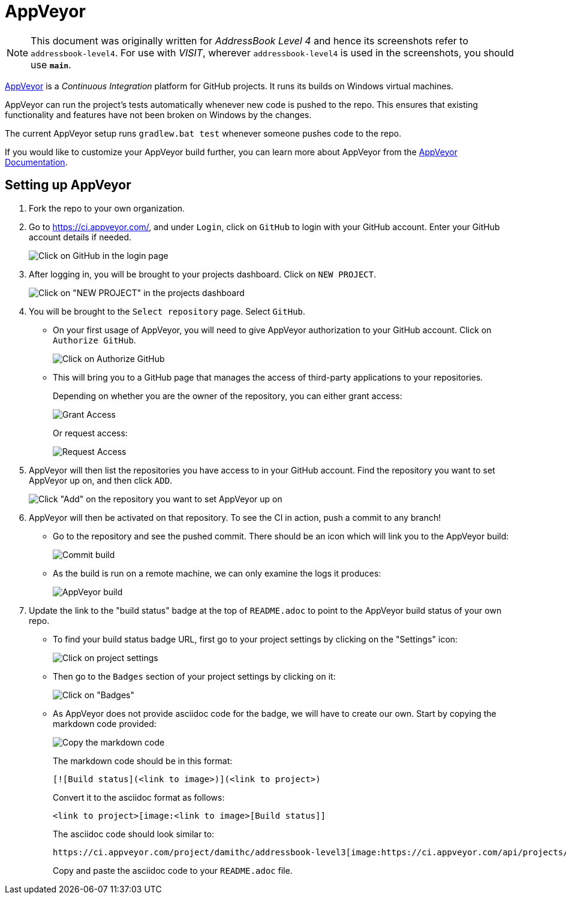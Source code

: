 = AppVeyor
:site-section: DeveloperGuide
:imagesDir: images
:stylesDir: stylesheets
ifdef::env-github[]
:note-caption: :information_source:
endif::[]

[NOTE]
====
This document was originally written for _AddressBook Level 4_ and hence its screenshots refer to `addressbook-level4`.
For use with _VISIT_, wherever `addressbook-level4` is used in the screenshots, you should use *`main`*.
====

https://www.appveyor.com/[AppVeyor] is a _Continuous Integration_ platform for GitHub projects. It runs its builds on Windows virtual machines.

AppVeyor can run the project's tests automatically whenever new code is pushed to the repo. This ensures that existing functionality and features have not been broken on Windows by the changes.

The current AppVeyor setup runs `gradlew.bat test` whenever someone pushes code to the repo.

If you would like to customize your AppVeyor build further, you can learn more about AppVeyor from the https://www.appveyor.com/docs/[AppVeyor Documentation].

== Setting up AppVeyor

.  Fork the repo to your own organization.
.  Go to https://ci.appveyor.com/, and under `Login`, click on `GitHub` to login with your GitHub account. Enter your GitHub account details if needed.
+
image:appveyor/login.png[Click on GitHub in the login page]
+
.  After logging in, you will be brought to your projects dashboard. Click on `NEW PROJECT`.
+
image:appveyor/add-project-1.png[Click on "NEW PROJECT" in the projects dashboard]
+
.  You will be brought to the `Select repository` page. Select `GitHub`.
* On your first usage of AppVeyor, you will need to give AppVeyor authorization to your GitHub account. Click on `Authorize GitHub`.
+
image:appveyor/add-project-2.png[Click on Authorize GitHub]
+
* This will bring you to a GitHub page that manages the access of third-party applications to your repositories.
+
Depending on whether you are the owner of the repository, you can either
grant access:
+
image:grant_access.png[Grant Access]
+
Or request access:
+
image:request_access.png[Request Access]
+
.  AppVeyor will then list the repositories you have access to in your GitHub account. Find the repository you want to set AppVeyor up on, and then click `ADD`.
+
image:appveyor/add-project-3.png[Click "Add" on the repository you want to set AppVeyor up on]
+
.  AppVeyor will then be activated on that repository. To see the CI in action, push a commit to any branch!
* Go to the repository and see the pushed commit. There should be an icon which will link you to the AppVeyor build:
+
image:appveyor/ci-pending.png[Commit build]
+
* As the build is run on a remote machine, we can only examine the logs it produces:
+
image:appveyor/ci-log.png[AppVeyor build]
+
.  Update the link to the "build status" badge at the top of `README.adoc` to point to the AppVeyor build status of your own repo.
* To find your build status badge URL, first go to your project settings by clicking on the "Settings" icon:
+
image:appveyor/project-settings-1.png[Click on project settings]
+
* Then go to the `Badges` section of your project settings by clicking on it:
+
image:appveyor/project-settings-2.png[Click on "Badges"]
+
* As AppVeyor does not provide asciidoc code for the badge, we will have to create our own. Start by copying the markdown code provided:
+
image:appveyor/project-settings-3.png[Copy the markdown code]
+
The markdown code should be in this format:
+
----
[![Build status](<link to image>)](<link to project>)
----
+
Convert it to the asciidoc format as follows:
+
----
<link to project>[image:<link to image>[Build status]]
----
+
The asciidoc code should look similar to:
+
----
https://ci.appveyor.com/project/damithc/addressbook-level3[image:https://ci.appveyor.com/api/projects/status/3boko2x2vr5cc3w2?svg=true[Build status]]
----
+
Copy and paste the asciidoc code to your `README.adoc` file.
